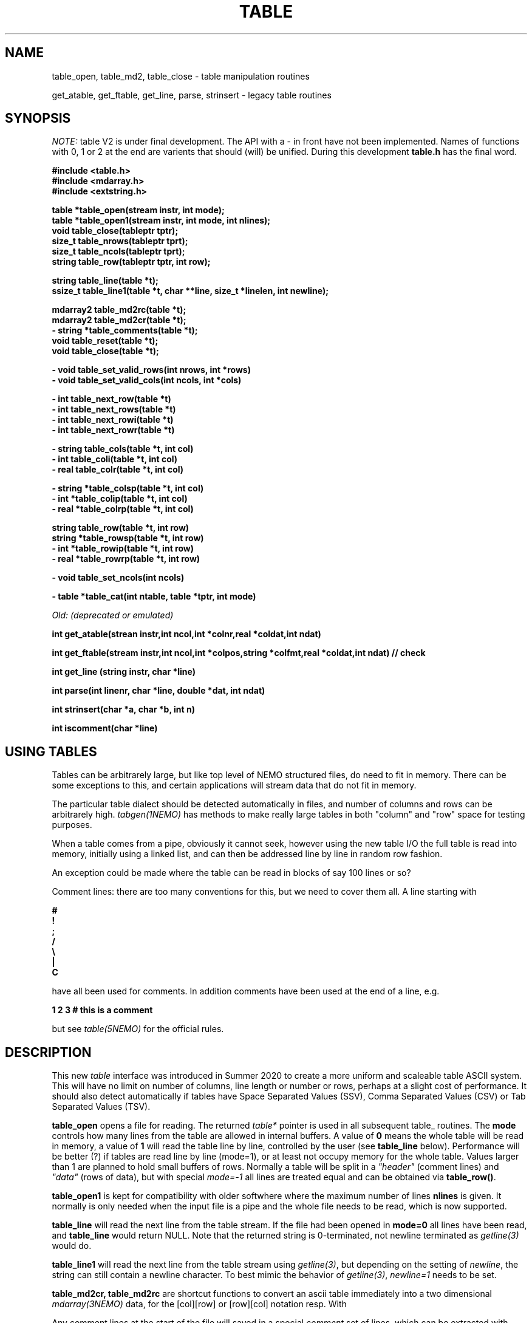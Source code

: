 .TH TABLE 3NEMO "1 May 2022"

.SH "NAME"
table_open, table_md2, table_close - table manipulation routines
.PP
get_atable, get_ftable, get_line, parse, strinsert \- legacy table routines

.SH "SYNOPSIS"
\fINOTE:\fP table V2 is under final development.   The API with a - in front have not been implemented. Names of
functions with 0, 1 or 2 at the end are varients that should (will) be unified. During this
development \fBtable.h\fP has the final word.

.nf
.B #include <table.h>
.B #include <mdarray.h>
.B #include <extstring.h>
.PP
.B table  *table_open(stream instr, int mode);
.B table  *table_open1(stream instr, int mode, int nlines);
.B void    table_close(tableptr tptr);
.B size_t  table_nrows(tableptr tprt);
.B size_t  table_ncols(tableptr tprt);
.B string  table_row(tableptr tptr, int row);
.PP

.B string table_line(table *t);
.B ssize_t table_line1(table *t, char **line, size_t *linelen, int newline);
.PP
.B mdarray2 table_md2rc(table *t);
.B mdarray2 table_md2cr(table *t);
.B - string *table_comments(table *t);
.B void table_reset(table *t);
.B void table_close(table *t);
.PP
.B - void table_set_valid_rows(int nrows, int *rows)
.B - void table_set_valid_cols(int ncols, int *cols)
.PP
.B - int table_next_row(table *t)   
.B - int table_next_rows(table *t)  
.B - int table_next_rowi(table *t)
.B - int table_next_rowr(table *t)
.PP
.B - string table_cols(table *t, int col)
.B - int  table_coli(table *t, int col)
.B - real table_colr(table *t, int col)
.PP
.B - string *table_colsp(table *t, int col) 
.B - int *table_colip(table *t, int col)
.B - real *table_colrp(table *t, int col)
.PP
.B string table_row(table *t, int row)
.B string *table_rowsp(table *t, int row)
.B - int *table_rowip(table *t, int row)
.B - real *table_rowrp(table *t, int row)
.PP
.B - void table_set_ncols(int ncols)
.PP
.B - table *table_cat(int ntable, table *tptr, int mode)
.PP
.I Old: (deprecated or emulated)
.PP
.B int get_atable(strean instr,int ncol,int *colnr,real *coldat,int ndat)
.PP
.B int get_ftable(stream instr,int ncol,int *colpos,string *colfmt,real *coldat,int ndat) // check
.PP
.B int get_line (string instr, char *line)
.PP
.B int parse(int linenr, char *line, double *dat, int ndat)
.PP
.B int strinsert(char *a, char *b, int n)
.PP
.B int iscomment(char *line)
.fi

.SH "USING TABLES"

Tables can be arbitrarely large, but like top level of NEMO structured files,
do need to fit in memory. There can be some exceptions to this,
and certain applications will stream data that do not fit in
memory.

.PP
The particular table dialect should be detected automatically in
files, and number of columns and rows can be arbitrarely high.
\fItabgen(1NEMO)\fP
has methods to make really large tables in both "column" and "row" space
for testing purposes.

.PP
When a table comes from a pipe, obviously it cannot seek, however
using the new table I/O the full table is read into memory, initially
using a linked list, and can then be addressed line by line in random
row fashion.

.PP
An exception could be made where the table can be read in blocks of say 100
lines or so?

.PP
Comment lines: there are too many conventions for this, but we need to cover
them all.   A line starting with
.nf

.B #
.B !
.B ;
.B /
.B \e
.B |
.B C

.fi
have all been used for comments.  In addition comments have been used
at the end of a line, e.g.
.nf

.B     1 2 3   # this is a comment

.fi
but see \fItable(5NEMO)\fP for the official rules.
     

.SH "DESCRIPTION"
This new \fItable\fP interface was introduced in Summer 2020 to create a more uniform and scaleable
table ASCII system. This will have no limit on number of columns, line length or number or rows,
perhaps at a slight cost of performance. It should also detect automatically if tables have
Space Separated Values (SSV), Comma Separated Values (CSV) or Tab Separated Values (TSV).
.PP
.B table_open
opens a file for reading. The returned \fItable*\fP pointer is used in all subsequent table_ routines.
The
.B mode
controls how many lines from the table are allowed in internal buffers. A value of \fB0\fP
means the whole table will be read in memory, a value of \fB1\fP will read the table line
by line, controlled by the user (see \fBtable_line\fP below). Performance will be better (?)
if tables are read line by line (mode=1), or at least not occupy memory for the whole table.
Values larger than 1 are planned to hold small buffers of rows. Normally a table will
be split in a \fI"header"\fP (comment lines) and \fI"data"\fP (rows of data), but
with special \fImode=-1\fP all lines are treated equal and can be obtained via
\fBtable_row()\fP.
.PP
.B table_open1
is kept for compatibility with older softwhere where the maximum number of lines
.B nlines
is given. 
It normally is only
needed when the input file is a pipe and the whole file needs to be read, which is now supported.
.PP
.B table_line
will read the next line from the table stream.  If the file had been opened in \fBmode=0\fP all
lines have been read,  and \fBtable_line\fP would return NULL. Note that the returned string
is 0-terminated, not newline terminated as \fIgetline(3)\fP would do.

.B table_line1
will read the next line from the table stream using \fIgetline(3)\fP, but depending on the setting of
\fInewline\fP, the string can still contain a newline character. To best mimic the behavior
of \fIgetline(3)\fP, \fInewline=1\fP needs to be set.

.PP
.B table_md2cr, table_md2rc
are shortcut functions to convert an ascii table immediately into a two dimensional \fImdarray(3NEMO)\fP
data, for the [col][row] or [row][col] notation resp.
With
.PP
Any comment lines at the start of the file will saved in a special
\fIcomment\fP set of lines, which can be extracted with
.B table_comments.
Finally
.B table_close
access to the table can be closed and any associated memory will be freed. In addition
.B table_reset
can be used to reset array access (more on that later), in the case it needs to be re-read.
For arrays that are processed in streaming mode (e.g. \fIfilename="-"\fP) this will result in an error.
.PP
Once a table has been fully read into memory,
.B table_nrows
returns the number of (data, i.e. non-comment) rows (assuming non-streaming), and 
.B table_ncols
the number of columns. By using
.B table_set_valid_rows
and/or
.B table_set_valid_cols
rows and/or columns can be selected for conversion, and this will also define the new value for
.I nrows
and
.I ncols.
When
.B table_reset
is called, these values are reset to their original value.
.PP
If the table is parsed line by line, some routines will not be accessible, since the table is not
in memory. 
.PP
Using
.B table_next_row
a new line can be read. This will return -1 upon end of file, 0 when the line is blank or contains
no data, though could contain comments (e.g. lines with # ! or ;), and 1 when a line
was read. No parsing will be done. If parsing is done, the line will be tokenized
in identical types (\fBs\fPtring, \fBi\fPnt or \fBr\fPeal), with resp.
.B table_next_rows
,
.B table_next_rowi,
or
.B table_next_rowr.
The last line is always stored internally, and a pointer to the string can be retrieved with
.B table_line
for more refined user parsing.
.PP
Depending on with which of the three types the line was parsed, column elements can be retrieved with
.B table_cols,
.B table_coli,
or
.B table_colr.
and if the whole table was available in memory, columns can also be retrieved in full via
.B table_colsp,
.B table_colip,
or
.B table_colrp
.PP
The currently parsed row can in full be retrieved with (again, depending on type)
.B table_rowsp,
.B table_rowip,
or
.B table_rowrp
where the row number is ignored if the table is parsed row by row.
.PP
Possible future routines are
.B table_set_ncols
to cover the case where a row can span multiple lines. By default each line is a row in the table.
.PP
Given a number of tables, the
.B table_cat
function will catenate them. mode=0 will catenate them \fIvertically\fP, i.e. append the rows, keeping the
same number of columns, whereas mode=1 will catenate them \fIhorizontally\fP, keeping the number of
rows, but increasing the number of columns.   It is currently considered an error if the tables are
not conformant in size.

.PP
The original \fIlegacy table routines\fP remain available, though they should implement the new API.
.PP
Both \fIget_atable\fP
and \fIget_ftable\fP parse an ascii table, pointed by the \fIinstr\fP stream,
into \fIncol\fP columns and up to \fIndat\fP rows of \fBreal\fP numbers
into memory. The input table may contain comment lines, as well as columns
which are not numbers. Badly parsed lines are simply skipped.
Other common parameters to both routines 
are \fIcoldat, ncol\fP and \fIndat\fP:
\fIcoldat\fP is an array of \fIncol\fP pointers to 
previously allocated data, each of them \fIndat\fP \fBreal\fP elements.
The number of valid rows read is then returned. If this number is negative,
it means more data is available, but could not be read because 
\fIndat\fP was exhausted. Upon the next call \fIndat\fP must be set to
negative, to recover the last line read on the previous call, and continue
reading the table without missing a line. CAVEAT: this only works if
\fIinstr\fP has not changed. 
.PP
\fIget_atable\fP parses the table in free format.
\fIcolnr\fP an array of length \fIncol\fP
of the column numbers to read (1 being the first column),
If any of the \fIcolnr\fP is 0, it is 
interpreted as referring to the line number in the
original input file (including/excluding comment and empty lines), 
1 being the first line, and the
corresponding entry in \fIcoldat\fP is set as such.
Columns are separated by whitespace or commas.
.PP
\fIget_ftable\fP parses the table in fixed format.
\fIcolpos\fP is an array with 
positions in the rows to start reading (1 being the first position),
\fIcolfmt\fP an array of pointers to the format string
used to parse a \fBreal\fP number
(note \fBreal\fP normally requires \fI%lf\fP).
If any of the \fIcolpos\fP is 0, it is interpreted as referring to the line 
number in the
original input file (including comment lines), 1 being the first line, and the
corresponding entry in \fIcoldat\fP is set as such.
.PP
The \fIget_line(3)\fP gets the next line from a stream \fIinstr\fP, stored
into \fIline\fP. It returns the length of the string read, 0 if end of file.
This routine is deprecated, the standard \fIgetline(3)\fP should be used.
.PP
\fIparse\fP parses the character string in \fIline\fP into the double array
\fPdat\fP, which has at most \fIndat\fP entries. Parsing means that 
\fB%n\fP refers to column \fBn\fP in the character string (\fBn\fP must
be larger than 0. Also \fB%0\fP may be referenced, meaning the current
line number, to be entered in the argument \fIlinenr\fP.
.PP
\fIstrinsert\fP inserts the string \fIb\fP into \fIa\fP, replacing \fIn\fP
characters of \fIa\fP.
.PP
\fIiscomment\fP returns 1 if the line appears to be a comment
(starts with ';', '#', '!' or a blank/newline)

.SH "EXAMPLES"
Some examples drafted, based on the new API presented.
.PP
An example reading in a full table into a two dimensional mdarray2, and
adding 1 to each element:
.nf

    table *t = table_open(filename, 0);
    mdarray2 d2 = table_md2(t);
    table_close(t);
    ncols = table_ncols(t);
    nrows = table_nrows(t);
    
    for (int i=0; i<nrows; i++) 
      for (int j=0; j<ncols; j++)
        d2[i][j] += 1.0;             // d2[row][col]

.fi
and here is an example of reading the table line by line, without any parsing,
but removing comment lines. This can be done in line by line streaming mode,
not allocating space for the whole table, for which \fBmode=1\fP is needed:
.nf

    table *t = table_open(filename, 1);
    int nrows = 0;
    string s;
    
    while ( (s=table_line(t)) ) {
	if (iscomment(s)) continue;
        nrows++	
        printf("%s\\n", s);           // fputs() might be faster
    }
    
    table_close(t);
    dprintf(0,"Read %d lines\\n",nrows);
    
.fi
and dealing (and preserving) comments while reading in the whole table:
.nf

    table *t = table_open1(filename, 0, 0);
    int nrows = table_nrows(t);
    int ncols = table_ncols(t);  // this triggers a column counter
    
    string *sp = table_comments(t);
    while (*sp)
      printf("%s\n",*sp++);

    for (int j=0; j<nrows; j++)
	real *rp = table_rowrp(t, j);
	for (int i=0; i<ncols; i++)
	    printf("%g ",rp[i]);
	printf("\n");

    table_close(t);

.fi

.SH "XSV"
An interesting package to deal with tables is the XSV program
.nf
cat AAPL.csv | xsv table | head -2
cat AAPL.csv | xsv slice -i 1 | xsv table
cat AAPL.csv | xsv slice -i 1 | xsv flatten
cat AAPL.csv | xsv count


.fi

.SH "DIAGNOSTICS"
Low-level catastrophies (eg, bad filenames, parsing errors, wrong delimiters)
generate messages via \fIerror(3NEMO)\fP.

.SH "SEE ALSO"
mdarray(3NEMO), nemoinp(3NEMO), burststring(3NEMO), fits(5NEMO), table(5NEMO)
.PP
.nf

https://github.com/BurntSushi/xsv
https://heasarc.gsfc.nasa.gov/docs/software/fitsio/c/c_user/cfitsio.html
https://www.gnu.org/software/gnuastro/manual/html_node/Tables.html
XSV:  https://github.com/BurntSushi/xsv

.fi

.SH "FILES"
.nf
.ta +2.0i
src/kernel/tab  	table.c 
.fi

.SH "AUTHOR"
Peter Teuben

.SH "UPDATE HISTORY"
.nf
.ta +1.5i +5.5i
xx-sep-88	V1.0 written	PJT
6-aug-92	documented get_Xtable functions  	PJT
1-sep-95	added iscomment()	PJT
12-jul-03	fixed reading large table buffereing	PJT
aug-2020	designing new table system	Sathvik/PJT
22-apr-2022	finalizing implementation of table2	PJT/xxx/yyy
.fi


.ig
-------   here's the progress list of programs that have been converted
tabcomment
tabstat       complicated conversion to use table_md2cr()

..
